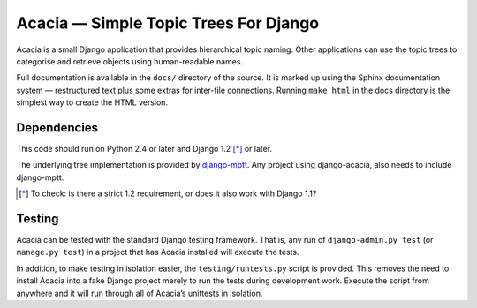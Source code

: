 ======================================
Acacia — Simple Topic Trees For Django
======================================

Acacia is a small Django application that provides hierarchical topic naming.
Other applications can use the topic trees to categorise and retrieve objects
using human-readable names.

Full documentation is available in the ``docs/`` directory of the source. It is
marked up using the Sphinx documentation system — restructured text plus some
extras for inter-file connections. Running ``make html`` in the docs directory
is the simplest way to create the HTML version.

Dependencies
============

This code should run on Python 2.4 or later and Django 1.2 [*]_ or later.

The underlying tree implementation is provided by django-mptt_. Any project
using django-acacia, also needs to include django-mptt.

.. [*] To check: is there a strict 1.2 requirement, or does it also work with Django 1.1?
.. _django-mptt: http://code.google.com/p/django-mptt/

Testing
=======

Acacia can be tested with the standard Django testing framework. That is, any
run of ``django-admin.py test`` (or ``manage.py test``) in a project that has
Acacia installed will execute the tests.

In addition, to make testing in isolation easier, the ``testing/runtests.py``
script is provided. This removes the need to install Acacia into a fake Django
project merely to run the tests during development work. Execute the script
from anywhere and it will run through all of Acacia’s unittests in isolation.

